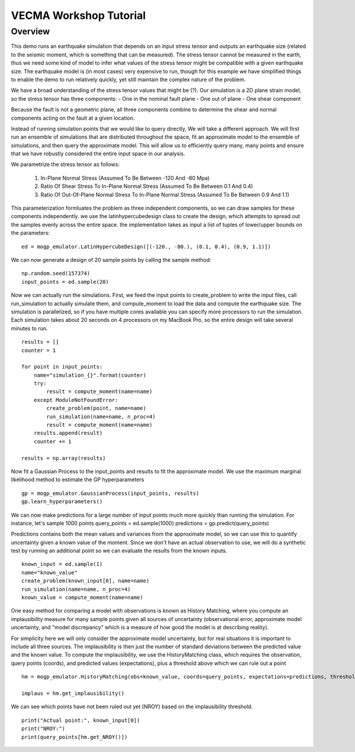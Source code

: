 VECMA Workshop Tutorial
=======================

Overview
~~~~~~~~

This demo runs an earthquake simulation that depends on an input stress
tensor and outputs an earthquake size (related to the seismic moment,
which is something that can be measured). The stress tensor cannot be
measured in the earth, thus we need some kind of model to infer what
values of the stress tensor might be compatible with a given earthquake
size. The earthquake model is (in most cases) very expensive to run,
though for this example we have simplified things to enable the demo to
run relatively quickly, yet still maintain the complex nature of the
problem.

We have a broad understanding of the stress tensor values that might be
(?). Our simulation is a 2D plane strain model, so the stress tensor has
three components: - One in the nominal fault plane - One out of plane -
One shear component

Because the fault is not a geometric plane, all three components combine
to determine the shear and normal components acting on the fault at a
given location.

Instead of running simulation points that we would like to query
directly, We will take a different approach. We will first run an
ensemble of simulations that are distributed throughout the space, fit
an approximate model to the ensemble of simulations, and then query the
approximate model. This will allow us to efficiently query many, many
points and ensure that we have robustly considered the entire input
space in our analysis.

We parametrize the stress tensor as follows:

    1. In-Plane Normal Stress (Assumed To Be Between -120 And -80 Mpa)
    2. Ratio Of Shear Stress To In-Plane Normal Stress (Assumed To Be
       Between 0.1 And 0.4)
    3. Ratio Of Out-Of-Plane Normal Stress To In-Plane Normal Stress
       (Assumed To Be Between 0.9 And 1.1)

This parameterization formluates the problem as three independent
components, so we can draw samples for these components independently.
we use the latinhypercubedesign class to create the design, which
attempts to spread out the samples evenly across the entire space. the
implementation takes as input a list of tuples of lower/upper bounds on
the parameters:

::

        ed = mogp_emulator.LatinHypercubeDesign([(-120., -80.), (0.1, 0.4), (0.9, 1.1)])

We can now generate a design of 20 sample points by calling the sample
method:

::

        np.random.seed(157374)
        input_points = ed.sample(20)

Now we can actually run the simulations. First, we feed the input points
to create\_problem to write the input files, call run\_simulation to
actually simulate them, and compute\_moment to load the data and compute
the earthquake size. The simulation is parallelized, so if you have
multiple cores available you can specify more processors to run the
simulation. Each simulation takes about 20 seconds on 4 processors on my
MacBook Pro, so the entire design will take several minutes to run.

::

    results = []
    counter = 1

    for point in input_points:
        name="simulation_{}".format(counter)
        try:
            result = compute_moment(name=name)
        except ModuleNotFoundError:
            create_problem(point, name=name)
            run_simulation(name=name, n_proc=4)
            result = compute_moment(name=name)
        results.append(result)
        counter += 1

    results = np.array(results)

Now fit a Gaussian Process to the input\_points and results to fit the
approximate model. We use the maximum marginal likelihood method to
estimate the GP hyperparameters

::

    gp = mogp_emulator.GaussianProcess(input_points, results)
    gp.learn_hyperparameters()

We can now make predictions for a large number of input points much more
quickly than running the simulation. For instance, let's sample 1000
points query\_points = ed.sample(1000) predictions =
gp.predict(query\_points)

Predictions contains both the mean values and variances from the
approximate model, so we can use this to quantify uncertainty given a
known value of the moment. Since we don't have an actual observation to
use, we will do a synthetic test by running an additional point so we
can evaluate the results from the known inputs.

::

    known_input = ed.sample(1)
    name="known_value"
    create_problem(known_input[0], name=name)
    run_simulation(name=name, n_proc=4)
    known_value = compute_moment(name=name)

One easy method for comparing a model with observations is known as
History Matching, where you compute an implausibility measure for many
sample points given all sources of uncertainty (observational error,
approximate model uncertainty, and "model discrepancy" which is a
measure of how good the model is at describing reality).

For simplicity here we will only consider the approximate model
uncertainty, but for real situations it is important to include all
three sources. The implausibility is then just the number of standard
deviations between the predicted value and the known value. To compute
the implausibility, we use the HistoryMatching class, which requires the
observation, query points (coords), and predicted values (expectations),
plus a threshold above which we can rule out a point

::

    hm = mogp_emulator.HistoryMatching(obs=known_value, coords=query_points, expectations=predictions, threshold=2.)

    implaus = hm.get_implausibility()

We can see which points have not been ruled out yet (NROY) based on the
implausibility threshold.

::

    print("Actual point:", known_input[0])
    print("NROY:")
    print(query_points[hm.get_NROY()])

